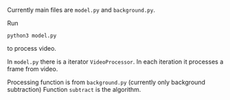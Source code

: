 Currently main files are =model.py= and =background.py=.

Run 
#+BEGIN_SRC shell
python3 model.py
#+END_SRC
to process video.

In =model.py= there is a iterator =VideoProcessor=. 
In each iteration it processes a frame from video.

Processing function is from =background.py= (currently only background subtraction)
Function =subtract= is the algorithm.
